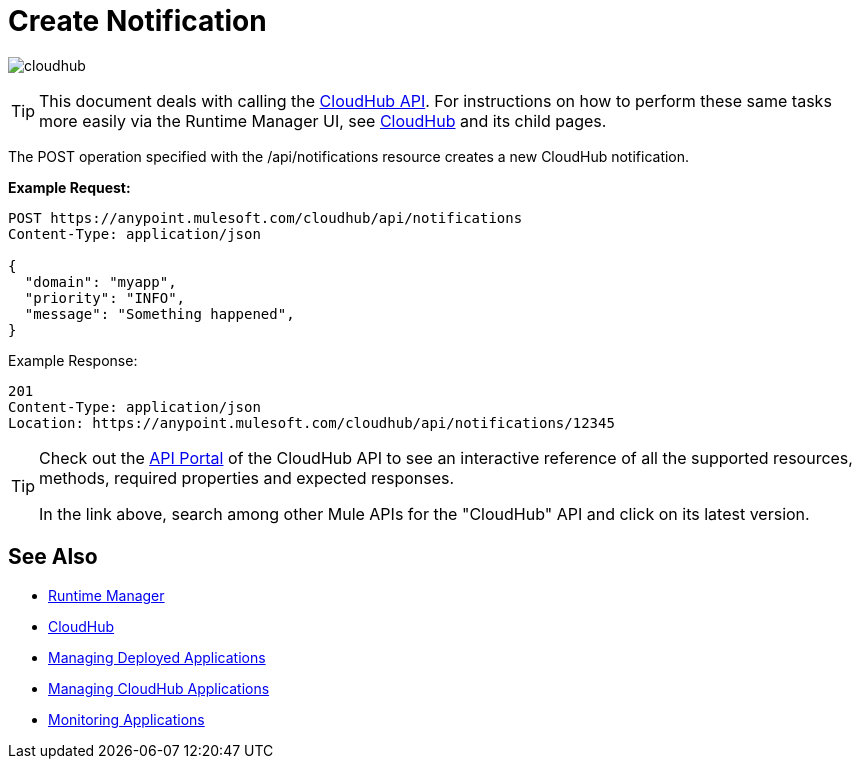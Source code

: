 = Create Notification
:keywords: cloudhub, cloudhub api, manage, cloud, enterprise, arm, runtime manager

image:cloudhub-logo.png[cloudhub]

[TIP]
This document deals with calling the link:/runtime-manager/cloudhub-api[CloudHub API]. For instructions on how to perform these same tasks more easily via the Runtime Manager UI, see link:/runtime-manager/cloudhub[CloudHub] and its child pages.

The POST operation specified with the /api/notifications resource creates a new CloudHub notification.

*Example Request:*

[source,json, linenums]
----
POST https://anypoint.mulesoft.com/cloudhub/api/notifications
Content-Type: application/json
 
{
  "domain": "myapp",
  "priority": "INFO",
  "message": "Something happened",
}
----

Example Response:

[source,json, linenums]
----
201
Content-Type: application/json
Location: https://anypoint.mulesoft.com/cloudhub/api/notifications/12345
----

[TIP]
====
Check out the link:https://anypoint.mulesoft.com/apiplatform/anypoint-platform/#/portals[API Portal] of the CloudHub API to see an interactive reference of all the supported resources, methods, required properties and expected responses.

In the link above, search among other Mule APIs for the "CloudHub" API and click on its latest version.
====

== See Also

* link:/runtime-manager[Runtime Manager]
* link:/runtime-manager/cloudhub[CloudHub]
* link:/runtime-manager/managing-deployed-applications[Managing Deployed Applications]
* link:/runtime-manager/managing-cloudhub-applications[Managing CloudHub Applications]
* link:/runtime-manager/monitoring[Monitoring Applications]
